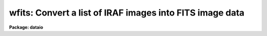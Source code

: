 .. _wfits:

wfits: Convert a list of IRAF images into FITS image data
=========================================================

**Package: dataio**

.. raw:: html

  </tr></table><p>
  <h3>Name</h3>
  <!-- BeginSection: 'NAME' -->
  <p>
  wfits -- convert individual IRAF image files to FITS image data
  </p>
  <!-- EndSection:   'NAME' -->
  <h3>Usage</h3>
  <!-- BeginSection: 'USAGE' -->
  <p>
  wfits iraf_files fits_files
  </p>
  <!-- EndSection:   'USAGE' -->
  <h3>Parameters</h3>
  <!-- BeginSection: 'PARAMETERS' -->
  <dl>
  <dt><b>iraf_files</b></dt>
  <!-- Sec='PARAMETERS' Level=0 Label='iraf_files' Line='iraf_files' -->
  <dd>The input IRAF image file(s), e.g.  <tt>"image.imh"</tt> or <tt>"*.imh"</tt>.
  </dd>
  </dl>
  <dl>
  <dt><b>fits_files</b></dt>
  <!-- Sec='PARAMETERS' Level=0 Label='fits_files' Line='fits_files' -->
  <dd>The output FITS files.
  Magnetic tape output is assumed if the first two characters of fits_files
  are <tt>"mt"</tt>, otherwise the disk output is assumed.  Tape output will begin
  at the file number specified in fits_files, e.g. file 5 if fits_files =
  <tt>"mtb1600[5]"</tt>, and the data in file 5 and succeeding files will be overwritten.
  If no tape file number is specified in fits_files, the newtape parameter
  is queried, and tape output will begin at BOT (beginning of tape) if
  newtape = yes, otherwise at EOT (end of tape, after the double EOF).
  Requesting a tape write at EOT on a blank tape may cause tape runaway.
  In the case of disk output, fits_files may be either a file name template
  or a root filename. In the former case there must be one output FITS file
  name for every input image. In the latter case fits_files is a root name
  and a sequence number will be appended to fits_files if the number of
  input images &gt; 1.
  </dd>
  </dl>
  <dl>
  <dt><b>newtape</b></dt>
  <!-- Sec='PARAMETERS' Level=0 Label='newtape' Line='newtape' -->
  <dd>Boolean parameter specifying whether an output tape is blank or already
  contains data. Newtape is requested only if no tape file number is specified in
  fits_files, e.g. fits_files = <tt>"mtb1600"</tt>.
  </dd>
  </dl>
  <dl>
  <dt><b>bscale</b></dt>
  <!-- Sec='PARAMETERS' Level=0 Label='bscale' Line='bscale' -->
  <dd>The FITS bscale parameter, defined as p = i * bscale + bzero, where
  p and i are the physical and tape data values respectively.
  The bscale parameter is only requested if the scale switch is on
  and the autoscale switch is off.
  </dd>
  </dl>
  <dl>
  <dt><b>bzero</b></dt>
  <!-- Sec='PARAMETERS' Level=0 Label='bzero' Line='bzero' -->
  <dd>The FITS bzero parameter (see bscale for a definition).
  Bzero is only requested if the scale switch is on and the autoscale
  switch is off.
  </dd>
  </dl>
  <dl>
  <dt><b>fextn = <tt>"fits"</tt></b></dt>
  <!-- Sec='PARAMETERS' Level=0 Label='fextn' Line='fextn = "fits"' -->
  <dd>The output fits file extension. If fextn is defined, an extension of
  the form <tt>".fextn"</tt>, e.g. <tt>".fits"</tt> is added to the output fits file name.
  Fextn should be chosen to be compatible with one of the permitted fits
  kernel extensions.
  </dd>
  </dl>
  <dl>
  <dt><b>extensions = no</b></dt>
  <!-- Sec='PARAMETERS' Level=0 Label='extensions' Line='extensions = no' -->
  <dd>By default wfits writes each input image to a separate disk or tape FITS
  file.  If <i>extensions</i> is <tt>"yes"</tt>, then wfits will write all the images in
  the input image list to a single disk or tape FITS file using the FITS
  standard IMAGE extension to write images other than the first. Extension
  numbering is 0 indexed. The first image will be written to extension 1 if
  <i>global_header</i> is <tt>"yes"</tt>, or to extension 0 if <i>global_hdr</i> is <tt>"no"</tt>.
  </dd>
  </dl>
  <dl>
  <dt><b>global_hdr = yes</b></dt>
  <!-- Sec='PARAMETERS' Level=0 Label='global_hdr' Line='global_hdr = yes' -->
  <dd>Write a short global header to the 0th extension of the output FITS file
  if <i>extensions</i> is <tt>"yes"</tt>.
  </dd>
  </dl>
  <dl>
  <dt><b>make_image = yes</b></dt>
  <!-- Sec='PARAMETERS' Level=0 Label='make_image' Line='make_image = yes' -->
  <dd>By default wfits writes the FITS image(s) to the output destination.
  If the make_image switch is turned off, wfits prints the FITS headers
  on the standard output and no output file is created. In this way the
  output FITS headers can be examined before actually writing a FITS tape.
  </dd>
  </dl>
  <dl>
  <dt><b>long_header = no</b></dt>
  <!-- Sec='PARAMETERS' Level=0 Label='long_header' Line='long_header = no' -->
  <dd>If this switch is set the full FITS header will be printed on the standard
  output for each IRAF image converted.
  </dd>
  </dl>
  <dl>
  <dt><b>short_header = yes</b></dt>
  <!-- Sec='PARAMETERS' Level=0 Label='short_header' Line='short_header = yes' -->
  <dd>If this switch is set only a short header, listing the files processed and
  their dimensions will be printed on the standard output.
  The long_header switch must be turned off.
  </dd>
  </dl>
  <dl>
  <dt><b>bitpix = 0</b></dt>
  <!-- Sec='PARAMETERS' Level=0 Label='bitpix' Line='bitpix = 0' -->
  <dd>A bitpix of 8, 16, or 32 will produce either an unsigned byte,
  twos-complement 16 bit integer, or twos-complement 32 bit integer FITS
  image. If bitpix is -32 or
  -64 IEEE real or double precision floating point FITS images are produced.
  If bitpix is set to 0 (the default), wfits will choose one of 8,
  16, 32, -32 or -64 based on the data type of the IRAF image.
  For example a short integer and real image will default to bitpix 16 and 
  -32 respectively.
  Users should be wary or overriding the default value of bitpix as loss
  of precision in their data may result. In this case wfits will issue a
  warning message and an estimate of the maximum loss of precision to be
  expected.
  </dd>
  </dl>
  <dl>
  <dt><b>blocking_factor = 0</b></dt>
  <!-- Sec='PARAMETERS' Level=0 Label='blocking_factor' Line='blocking_factor = 0' -->
  <dd>The tape blocking factor for FITS.
  Wfits normally writes <i>blocking_factor</i> * 2880 byte records,
  where <i>blocking_factor</i> is an integer from 1 to 10.
  If <i>blocking_factor</i> = 0, wfits uses the default FITS blocking
  factor specified for the device  by the <tt>"fb"</tt> parameter in the
  file dev$tapecap, or 1 if the <tt>"fb"</tt> parameter is not present. For
  devices which support variable block sizes, e.g. 9-track tapes, exabytes
  and dats, <tt>"fb"</tt> is normally set to 10.
  The user may override this value by setting <i>blocking_factor</i>
  &gt;= 1 or &lt;= 10. If the device does not support variable block sizes, e.g.
  various types of cartridge drives, blocks of the size defined for the
  device by the <tt>"bs"</tt> parameter in the dev$tapecap file are written
  and <i>blocking_factor</i> is ignored.
  </dd>
  </dl>
  <dl>
  <dt><b>scale = yes</b></dt>
  <!-- Sec='PARAMETERS' Level=0 Label='scale' Line='scale = yes' -->
  <dd>If the scale switch is set, the IRAF image will be scaled before output.
  Two types of scaling are available. The scaling parameters bscale and
  bzero may be entered by the user (autoscale = no), or the program can
  calculate the appropriate bscale and bzero factors (autoscale = yes).
  If the scale switch is turned off, the IRAF image data is converted
  directly to integers of the specified bitpix with possible loss of
  precision.
  </dd>
  </dl>
  <dl>
  <dt><b>autoscale = yes</b></dt>
  <!-- Sec='PARAMETERS' Level=0 Label='autoscale' Line='autoscale = yes' -->
  <dd>If the autoscale switch is set, wfits calculates the appropriate bscale and
  bzero  factors based on the IRAF image data type, and the maximum and minimum
  values of the data.
  </dd>
  </dl>
  <!-- EndSection:   'PARAMETERS' -->
  <h3>Description</h3>
  <!-- BeginSection: 'DESCRIPTION' -->
  <p>
  IRAF data is read from disk and written to the specified destination,
  either disk or magnetic tape. The FITS header may optionally be printed
  on the standard output as either a full listing or a short description,
  with or without creating an output image file. If a the default value
  of bitpix (default = 0) is entered, wfits will select the appropriate
  bitpix value based on the precision of the IRAF data. Otherwise the
  user value is used and loss of precision is possible. Two data scaling
  options are available. In autoscale mode wfits calculates the appropriate
  scaling factors based on the maximum and minimum data values in the
  IRAF image and the FITS bits per pixel. Alternatively the scaling factors
  can be entered directly. If no scaling is requested the IRAF data values
  will be converted directly to FITS integers or floating point values
  with possible loss of precision.
  </p>
  <!-- EndSection:   'DESCRIPTION' -->
  <h3>Examples</h3>
  <!-- BeginSection: 'EXAMPLES' -->
  <p>
  1. Convert a list of IRAF image files to a list of FITS image files on a blank
  magnetic tape, allowing wfits to select the appropriate bitpix
  and scaling parameters.
  </p>
  <pre>
  	cl&gt; wfits iraf_file* mtb1600[1]
  </pre>
  <p>
  2. Convert a list of IRAF image files to FITS image files on disk,
  allowing wfits to select the appropriate bitpix and scaling parameters.
  In the first example below the images specified by the template are written
  to files fits001, fits002, etc. In the second the list of input images
  specified one per line in the text file imlist are written to the
  files specified one per line in the text file fitslist.
  </p>
  <pre>
  	cl&gt; wfits iraf_file* fits
  
  	cl&gt; wfits @imlist @fitslist
  </pre>
  <p>
  3. Convert an IRAF image file to a 32 bits per pixel FITS file with no
  scaling and append to a tape already containing data.
  </p>
  <pre>
  	cl&gt; wfits iraf_file mtb1600[EOT] bi=32 sc-
  </pre>
  <p>
  4. Convert an IRAF image to a 16 bit FITS image on disk, and specify
  bscale and bzero explicitly in the process.
  </p>
  <pre>
  	cl&gt; wfits iraf_file fits_file bi=16 au- bs=4.0 bz=0.0
  </pre>
  <p>
  5. Print the FITS headers on the standard output.
  </p>
  <pre>
  	cl&gt; wfits iraf_file* ma-
  </pre>
  <p>
  6. Create a disk file called headers containing the FITS headers for a list
  of IRAF image files.
  </p>
  <pre>
  	cl&gt; wfits iraf_file* ma- &gt; headers
  </pre>
  <p>
  7. Write a FITS tape with 14400 bytes per record (5 2880 FITS records per
  tape block) on a 9-track tape.
  </p>
  <pre>
  	cl&gt; wfits images* mtb[1] block=5
  </pre>
  <p>
  8. Write a FITS Exabyte tape with a blocking factor of 1 (1 2880 FITS record
  per block). Note that wfits will normally by default write a 28000 (
  10 2880 FITS logical records per block) byte record.
  </p>
  <pre>
  	cl&gt; wfits images* mtb[1] block=1
  </pre>
  <p>
  9. Write a list of images to a single tape file using the FITS standard
  extension IMAGE. Users who are planning on reading their data with
  local FITS readers should check that those local readers support the
  FITS IMAGE extension before selecting this option.
  </p>
  <pre>
  	cl&gt; wfits *.imh mtb[1] block=1 extensions+
  </pre>
  <p>
  10. Repeat the previous example but do not write a global header.
  </p>
  <pre>
  	cl&gt; wfits *.imh mtb[1] block=1 extensions+ global-
  </pre>
  <!-- EndSection:   'EXAMPLES' -->
  <h3>Bugs</h3>
  <!-- BeginSection: 'BUGS' -->
  <p>
  WFITS does not attempt to recover from write errors. When an error is
  detected, WFITS issues an error message and attempts to write a double
  EOF at the end of the last good record. In this case the last file on
  the tape will be a partial file. IF WFITS is not successful in writing
  the double EOF, the message <tt>"Cannot close magtape file (name)"</tt> will be
  issued. Problems occur as some drives permit the double EOF to be
  written after the physical end of tape and some do not. Similarly
  some drives can read a double EOF after end of tape and some cannot. Depending
  on operating system and device driver, an attempt to read or write past
  end of tape may or may not be distinguishable from a normal write error.
  </p>
  <p>
  Blank pixel values are not correctly handled.
  </p>
  <p>
  Attempting to write at EOT on a blank tape will at best result in numerous
  error messages being issued and at worst result in tape runaway depending
  on the driver.
  </p>
  <!-- EndSection:   'BUGS' -->
  <h3>See also</h3>
  <!-- BeginSection: 'SEE ALSO' -->
  <p>
  rfits, reblock, fits kernel
  </p>
  
  <!-- EndSection:    'SEE ALSO' -->
  
  <!-- Contents: 'NAME' 'USAGE' 'PARAMETERS' 'DESCRIPTION' 'EXAMPLES' 'BUGS' 'SEE ALSO'  -->
  
